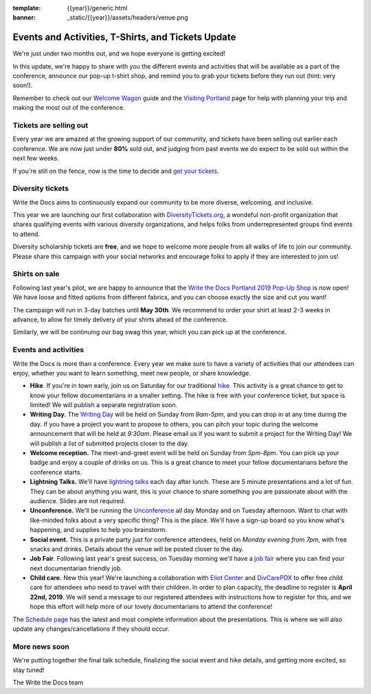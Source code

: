 :template: {{year}}/generic.html
:banner: _static/{{year}}/assets/headers/venue.png

.. post:: March 25, 2019
   :tags: tickets, events, practical, shirts, portland-2019

Events and Activities, T-Shirts, and Tickets Update
===================================================

We're just under two months out, and we hope everyone is getting excited!

In this update, we're happy to share with you the different events and activities that will be available as a part of the conference, announce our pop-up t-shirt shop, and remind you to grab your tickets before they run out (hint: very soon!).

Remember to check out our `Welcome Wagon <https://www.writethedocs.org/conf/portland/2019/welcome-wagon/>`_ guide and the `Visiting Portland <https://www.writethedocs.org/conf/portland/2019/visiting/>`_ page for help with planning your trip and making the most out of the conference.

Tickets are selling out
-----------------------

Every year we are amazed at the growing support of our community, and tickets have been selling out earlier each conference.
We are now just under **80%** sold out, and judging from past events we do expect to be sold out within the next few weeks.

If you're still on the fence, now is the time to decide and `get your tickets <https://ti.to/writethedocs/write-the-docs-portland-2019/>`_.

Diversity tickets
-----------------

Write the Docs aims to continuously expand our community to be more diverse, welcoming, and inclusive.

This year we are launching our first collaboration with `DiversityTickets.org <https://diversitytickets.org/en/events/415/>`_, a wondeful non-profit organization that shares qualifying events with various diversity organizations, and helps folks from underrepresented groups find events to attend.

Diversity scholarship tickets are **free**, and we hope to welcome more people from all walks of life to join our community.
Please share this campaign with your social networks and encourage folks to apply if they are interested to join us!

Shirts on sale
--------------

Following last year's pilot, we are happy to announce that the `Write the Docs Portland 2019 Pop-Up Shop <https://teespring.com/wtd-portland-2019>`_ is now open! We have loose and fitted options from different fabrics, and you can choose exactly the size and cut you want!

The campaign will run in 3-day batches until **May 30th**. We recommend to order your shirt at least 2-3 weeks in advance, to allow for timely delivery of your shirts ahead of the conference.

Similarly, we will be continuing our bag swag this year, which you can pick up at the conference.

Events and activities
---------------------

Write the Docs is more than a conference. Every year we make sure to have a variety of activities that our attendees can enjoy, whether you want to learn something, meet new people, or share knowledge.

* **Hike**. If you're in town early, join us on Saturday for our traditional `hike <https://www.writethedocs.org/conf/portland/2019/hike/>`_. This activity is a great chance to get to know your fellow documentarians in a smaller setting. The hike is free with your conference ticket, but space is limited! We will publish a separate registration soon.
* **Writing Day.** The `Writing Day <https://www.writethedocs.org/conf/portland/2019/writing-day/>`_ will be held on Sunday from *9am-5pm*, and you can drop in at any time during the day. If you have a project you want to propose to others, you can pitch your topic during the welcome announcement that will be held at *9:30am*. Please email us if you want to submit a project for the Writing Day! We will publish a list of submitted projects closer to the day.
* **Welcome reception.** The meet-and-greet event will be held on Sunday from *5pm-8pm*. You can pick up your badge and enjoy a couple of drinks on us. This is a great chance to meet your fellow documentarians before the conference starts.
* **Lightning Talks.** We'll have `lightning talks <https://www.writethedocs.org/conf/portland/2019/lightning-talks/>`_ each day after lunch. These are 5 minute presentations and a lot of fun. They can be about anything you want, this is your chance to share something you are passionate about with the audience. Slides are not required.
* **Unconference.** We'll be running the `Unconference <https://www.writethedocs.org/conf/portland/2019/unconference/>`_ all day Monday and on Tuesday afternoon. Want to chat with like-minded folks about a very specific thing? This is the place. We'll have a sign-up board so you know what's happening, and supplies to help you brainstorm.
* **Social event.** This is a private party just for conference attendees, held on *Monday evening from 7pm*, with free snacks and drinks. Details about the venue will be posted closer to the day.
* **Job Fair**. Following last year's great success, on Tuesday morning we'll have a `job fair <https://www.writethedocs.org/conf/portland/2019/job-fair>`_ where you can find your next documentarian friendly job.
* **Child care.** New this year! We're launching a collaboration with `Eliot Center <http://eliotcenterportland.org/>`_ and `DivCarePDX <http://www.divcarepdx.com/>`_ to offer free child care for attendees who need to travel with their children. In order to plan capacity, the deadline to register is **April 22nd, 2019**. We will send a message to our registered attendees with instructions how to register for this, and we hope this effort will help more of our lovely documentarians to attend the conference!

The `Schedule page <https://www.writethedocs.org/conf/portland/2019/schedule/>`_ has the latest and most complete information about the presentations. This is where we will also update any changes/cancellations if they should occur.

More news soon
--------------

We're putting together the final talk schedule, finalizing the social event and hike details, and getting more excited, so stay tuned!

| The Write the Docs team
